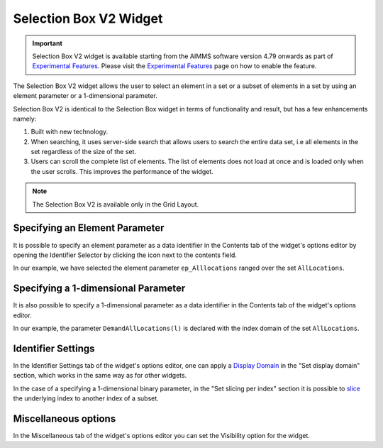 Selection Box V2 Widget
=======================

.. important::

	Selection Box V2 widget is available starting from the AIMMS software version 4.79 onwards as part of `Experimental Features <experimental-features.html>`_. Please visit the `Experimental Features <experimental-features.html>`_ page on how to enable the feature.

The Selection Box V2 widget allows the user to select an element in a set or a subset of elements in a set by using an element parameter or a 1-dimensional parameter. 

Selection Box V2 is identical to the Selection Box widget in terms of functionality and result, but has a few enhancements namely:

#. Built with new technology.
#. When searching, it uses server-side search that allows users to search the entire data set, i.e all elements in the set regardless of the size of the set. 
#. Users can scroll the complete list of elements. The list of elements does not load at once and is loaded only when the user scrolls. This improves the performance of the widget.

.. note :: The Selection Box V2 is available only in the Grid Layout. 

Specifying an Element Parameter
-------------------------------

It is possible to specify an element parameter as a data identifier in the Contents tab of the widget's options editor by opening the Identifier Selector by clicking the icon next to the contents field.

.. image:: images/SelectionBoxV2_AddContent.png
    :align: center

In our example, we have selected the element parameter ``ep_Alllocations`` ranged over the set ``AllLocations``.

.. image:: images/SelectionBoxV2_ElementParameter.png
    :align: center

.. image:: images/SelectionBoxV2_AddContent.png
    :align: center

.. image:: images/SelectionBoxV2_EP_Result.png
    :align: center

Specifying a 1-dimensional Parameter
------------------------------------

It is also possible to specify a 1-dimensional parameter as a data identifier in the Contents tab of the widget's options editor.

.. image:: images/SelectionBoxV2_OneDimParameter.png
    :align: center

In our example, the parameter ``DemandAllLocations(l)`` is declared with the index domain of the set ``AllLocations``.

.. image:: images/SelectionBoxV2_Parameter_Result.png
    :align: center

Identifier Settings
-------------------

In the Identifier Settings tab of the widget's options editor, one can apply a `Display Domain <widget-options.html#id5>`_ in the "Set display domain" section, which works in the same way as for other widgets.

In the case of a specifying a 1-dimensional binary parameter, in the "Set slicing per index" section it is possible to `slice <widget-options.html#id6>`_ the underlying index to another index of a subset.
	
Miscellaneous options
---------------------------

In the Miscellaneous tab of the widget's options editor you can set the Visibility option for the widget.